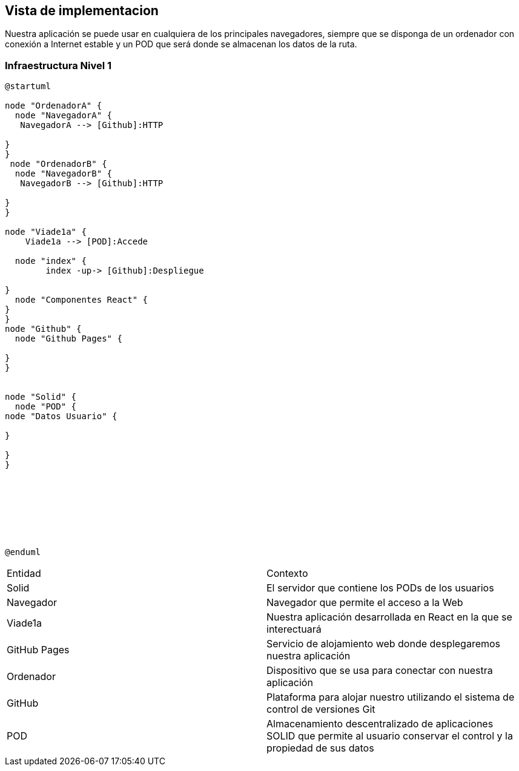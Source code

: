 [[section-deployment-view]]


== Vista de implementacion
Nuestra aplicación se puede usar en cualquiera de los principales navegadores, siempre que se disponga de un ordenador con conexión a Internet estable y un POD que será donde se almacenan los datos de la ruta. 

=== Infraestructura Nivel 1
[plantuml,Infra,png]
----
@startuml

node "OrdenadorA" {
  node "NavegadorA" {
   NavegadorA --> [Github]:HTTP

}
}
 node "OrdenadorB" {
  node "NavegadorB" {
   NavegadorB --> [Github]:HTTP

}
}

node "Viade1a" {
    Viade1a --> [POD]:Accede

  node "index" {
        index -up-> [Github]:Despliegue

}
  node "Componentes React" {
}
}
node "Github" {
  node "Github Pages" {
 
}
}


node "Solid" {
  node "POD" {
node "Datos Usuario" {

}

}
}








@enduml
----
|===

|Entidad|Contexto
|Solid|El servidor que contiene los PODs de los usuarios
|Navegador|Navegador que permite el acceso a la Web
|Viade1a|Nuestra aplicación desarrollada en React en la que se interectuará
|GitHub Pages|Servicio de alojamiento web donde desplegaremos nuestra aplicación
|Ordenador|Dispositivo que se usa para conectar con nuestra aplicación
|GitHub|Plataforma para alojar nuestro utilizando el sistema de control de versiones Git
|POD|Almacenamiento descentralizado de aplicaciones SOLID que permite al usuario conservar el control y la propiedad de sus datos

|===
